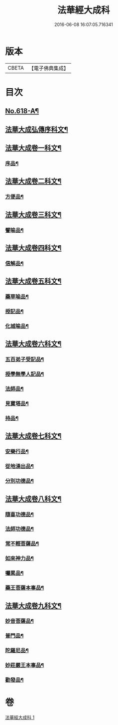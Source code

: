 #+TITLE: 法華經大成科 
#+DATE: 2016-06-08 16:07:05.716341

* 版本
 |     CBETA|【電子佛典集成】|

* 目次
** [[file:KR6d0084_001.txt::001-0298c1][No.618-A¶]]
** [[file:KR6d0084_001.txt::001-0299a5][法華大成弘傳序科文¶]]
** [[file:KR6d0084_001.txt::001-0300a2][法華大成卷一科文¶]]
*** [[file:KR6d0084_001.txt::001-0300a4][序品¶]]
** [[file:KR6d0084_001.txt::001-0302a18][法華大成卷二科文¶]]
*** [[file:KR6d0084_001.txt::001-0302a20][方便品¶]]
** [[file:KR6d0084_001.txt::001-0305a42][法華大成卷三科文¶]]
*** [[file:KR6d0084_001.txt::001-0305a44][譬喻品¶]]
** [[file:KR6d0084_001.txt::001-0309a44][法華大成卷四科文¶]]
*** [[file:KR6d0084_001.txt::001-0310a14][信解品¶]]
** [[file:KR6d0084_001.txt::001-0312a27][法華大成卷五科文¶]]
*** [[file:KR6d0084_001.txt::001-0312a29][藥草喻品¶]]
*** [[file:KR6d0084_001.txt::001-0313a56][授記品¶]]
*** [[file:KR6d0084_001.txt::001-0314a53][化城喻品¶]]
** [[file:KR6d0084_001.txt::001-0317a22][法華大成卷六科文¶]]
*** [[file:KR6d0084_001.txt::001-0317a24][五百弟子受記品¶]]
*** [[file:KR6d0084_001.txt::001-0318a45][授學無學人記品¶]]
*** [[file:KR6d0084_001.txt::001-0319a9][法師品¶]]
*** [[file:KR6d0084_001.txt::001-0320a6][見寶塔品¶]]
*** [[file:KR6d0084_001.txt::001-0321a48][持品¶]]
** [[file:KR6d0084_001.txt::001-0322a19][法華大成卷七科文¶]]
*** [[file:KR6d0084_001.txt::001-0322a21][安樂行品¶]]
*** [[file:KR6d0084_001.txt::001-0324a2][從地湧出品¶]]
*** [[file:KR6d0084_001.txt::001-0326a45][分別功德品¶]]
** [[file:KR6d0084_001.txt::001-0327a43][法華大成卷八科文¶]]
*** [[file:KR6d0084_001.txt::001-0327a45][隨喜功德品¶]]
*** [[file:KR6d0084_001.txt::001-0328a27][法師功德品¶]]
*** [[file:KR6d0084_001.txt::001-0329a45][常不輕菩薩品¶]]
*** [[file:KR6d0084_001.txt::001-0330a10][如來神力品¶]]
*** [[file:KR6d0084_001.txt::001-0330a55][囑累品¶]]
*** [[file:KR6d0084_001.txt::001-0331a3][藥王菩薩本事品¶]]
** [[file:KR6d0084_001.txt::001-0332a21][法華大成卷九科文¶]]
*** [[file:KR6d0084_001.txt::001-0332a23][妙音菩薩品¶]]
*** [[file:KR6d0084_001.txt::001-0333a2][普門品¶]]
*** [[file:KR6d0084_001.txt::001-0334a32][陀羅尼品¶]]
*** [[file:KR6d0084_001.txt::001-0334a63][妙莊嚴王本事品¶]]
*** [[file:KR6d0084_001.txt::001-0335a31][勸發品¶]]

* 卷
[[file:KR6d0084_001.txt][法華經大成科 1]]

